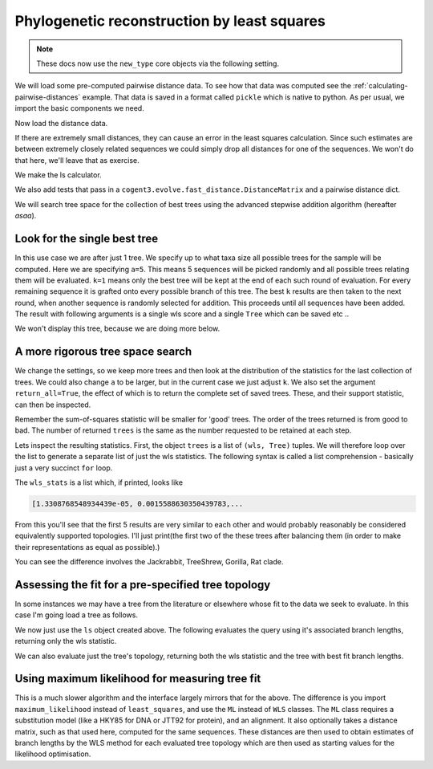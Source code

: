 .. jupyter-execute::
    :hide-code:

    import set_working_directory

Phylogenetic reconstruction by least squares
============================================

.. sectionauthor:: Gavin Huttley

.. note:: These docs now use the ``new_type`` core objects via the following setting.

    .. jupyter-execute::

        import os

        # using new types without requiring an explicit argument
        os.environ["COGENT3_NEW_TYPE"] = "1"

We will load some pre-computed pairwise distance data. To see how that data was computed see the :ref:`calculating-pairwise-distances` example. That data is saved in a format called ``pickle`` which is native to python. As per usual, we import the basic components we need.

.. recompute the data matrix and then delete file at end

.. jupyter-execute::
    :hide-code:

    import pickle

    from cogent3 import load_aligned_seqs
    from cogent3.evolve import distance
    from cogent3.evolve.fast_distance import DistanceMatrix
    from cogent3.evolve.models import HKY85

    al = load_aligned_seqs("data/long_testseqs.fasta", moltype="dna")
    d = distance.EstimateDistances(al, submodel=HKY85())
    d.run(show_progress=False)

    with open("dists_for_phylo.pickle", "wb") as f:
        pickle.dump(d.get_pairwise_distances(), f)

.. jupyter-execute::

    import pickle

    from cogent3.phylo import least_squares

Now load the distance data.

.. jupyter-execute::

    with open("dists_for_phylo.pickle", "rb") as f:
        dists = pickle.load(f)

If there are extremely small distances, they can cause an error in the least squares calculation. Since such estimates are between extremely closely related sequences we could simply drop all distances for one of the sequences. We won't do that here, we'll leave that as exercise.

We make the ls calculator.

.. jupyter-execute::

    ls = least_squares.WLS(dists)

We also add tests that pass in a ``cogent3.evolve.fast_distance.DistanceMatrix`` and a pairwise distance dict.

.. jupyter-execute::

    ls_distance_matrix = least_squares.WLS(DistanceMatrix(dists))
    ls_pairwise_matrix = least_squares.WLS(dists.to_dict())

We will search tree space for the collection of best trees using the advanced stepwise addition algorithm (hereafter *asaa*).

Look for the single best tree
-----------------------------

In this use case we are after just 1 tree. We specify up to what taxa size all possible trees for the sample will be computed. Here we are specifying ``a=5``. This means 5 sequences will be picked randomly and all possible trees relating them will be evaluated. ``k=1`` means only the best tree will be kept at the end of each such round of evaluation. For every remaining sequence it is grafted onto every possible branch of this tree. The best ``k`` results are then taken to the next round, when another sequence is randomly selected for addition. This proceeds until all sequences have been added. The result with following arguments is a single wls score and a single ``Tree`` which can be saved etc ..

.. jupyter-execute::

    score, tree = ls.trex(a=5, k=1, show_progress=False)
    assert score < 1e-4

We won't display this tree, because we are doing more below.

A more rigorous tree space search
----------------------------------

We change the settings, so we keep more trees and then look at the distribution of the statistics for the last collection of trees. We could also change ``a`` to be larger, but in the current case we just adjust ``k``. We also set the argument ``return_all=True``, the effect of which is to return the complete set of saved trees. These, and their support statistic, can then be inspected.

.. jupyter-execute::

    trees = ls.trex(a=5, k=5, return_all=True, show_progress=False)

Remember the sum-of-squares statistic will be smaller for 'good' trees. The order of the trees returned is from good to bad. The number of returned ``trees`` is the same as the number requested to be retained at each step.

.. jupyter-execute::

    print(len(trees))

Lets inspect the resulting statistics. First, the object ``trees`` is a list of ``(wls, Tree)`` tuples. We will therefore loop over the list to generate a separate list of just the wls statistics. The following syntax is called a list comprehension - basically just a very succinct ``for`` loop.

.. jupyter-execute::

    wls_stats = [tree[0] for tree in trees]

The ``wls_stats`` is a list which, if printed, looks like

.. code-block:: python

    [1.3308768548934439e-05, 0.0015588630350439783,...

From this you'll see that the first 5 results are very similar to each other and would probably reasonably be considered equivalently supported topologies. I'll just print(the first two of the these trees after balancing them (in order to make their representations as equal as possible).)

.. jupyter-execute::

    t1 = trees[0][1].balanced()
    t2 = trees[1][1].balanced()
    print(t1.ascii_art())

.. jupyter-execute::

    print(t2.ascii_art())

You can see the difference involves the Jackrabbit, TreeShrew, Gorilla, Rat clade.

Assessing the fit for a pre-specified tree topology
---------------------------------------------------

In some instances we may have a tree from the literature or elsewhere whose fit to the data we seek to evaluate. In this case I'm going load a tree as follows.

.. jupyter-execute::

    from cogent3 import make_tree

    query_tree = make_tree(
        "((Human:.2,DogFaced:.2):.3,(NineBande:.1, Mouse:.5):.2,HowlerMon:.1)"
    )

We now just use the ``ls`` object created above. The following evaluates the query using it's associated branch lengths, returning only the wls statistic.

.. jupyter-execute::

    ls.evaluate_tree(query_tree)

We can also evaluate just the tree's topology, returning both the wls statistic and the tree with best fit branch lengths.

.. jupyter-execute::

    wls, t = ls.evaluate_topology(query_tree)
    assert "%.4f" % wls == "0.0084"

Using maximum likelihood for measuring tree fit
-----------------------------------------------

This is a much slower algorithm and the interface largely mirrors that for the above. The difference is you import ``maximum_likelihood`` instead of ``least_squares``, and use the ``ML`` instead of ``WLS`` classes. The ``ML`` class requires a substitution model (like a HKY85 for DNA or JTT92 for protein), and an alignment. It also optionally takes a distance matrix, such as that used here, computed for the same sequences. These distances are then used to obtain estimates of branch lengths by the WLS method for each evaluated tree topology which are then used as starting values for the likelihood optimisation.

.. clean up

.. jupyter-execute::
    :hide-code:

    import os

    os.remove("dists_for_phylo.pickle")
